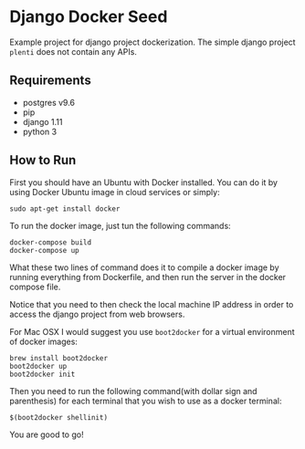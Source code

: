* Django Docker Seed
Example project for django project dockerization. The simple django project ~plenti~ does not contain any APIs.
** Requirements
- postgres v9.6
- pip
- django 1.11
- python 3
** How to Run

First you should have an Ubuntu with Docker installed. You can do it by using Docker Ubuntu image in cloud services or simply:

#+BEGIN_SRC shell
sudo apt-get install docker
#+END_SRC

To run the docker image, just tun the following commands:

#+BEGIN_SRC shell
docker-compose build
docker-compose up
#+END_SRC
What these two lines of command does it to compile a docker image by running everything from Dockerfile, and then run the server in the docker compose file.

Notice that you need to then check the local machine IP address in order to access the django project from web browsers. 

For Mac OSX I would suggest you use ~boot2docker~ for a virtual environment of docker images:

#+BEGIN_SRC shell
brew install boot2docker
boot2docker up 
boot2docker init
#+END_SRC

Then you need to run the following command(with dollar sign and parenthesis) for each terminal that you wish to use as a docker terminal:

#+BEGIN_SRC shell
$(boot2docker shellinit)
#+END_SRC

You are good to go!

